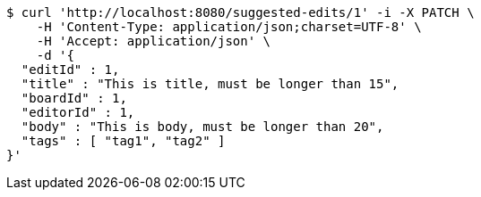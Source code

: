[source,bash]
----
$ curl 'http://localhost:8080/suggested-edits/1' -i -X PATCH \
    -H 'Content-Type: application/json;charset=UTF-8' \
    -H 'Accept: application/json' \
    -d '{
  "editId" : 1,
  "title" : "This is title, must be longer than 15",
  "boardId" : 1,
  "editorId" : 1,
  "body" : "This is body, must be longer than 20",
  "tags" : [ "tag1", "tag2" ]
}'
----